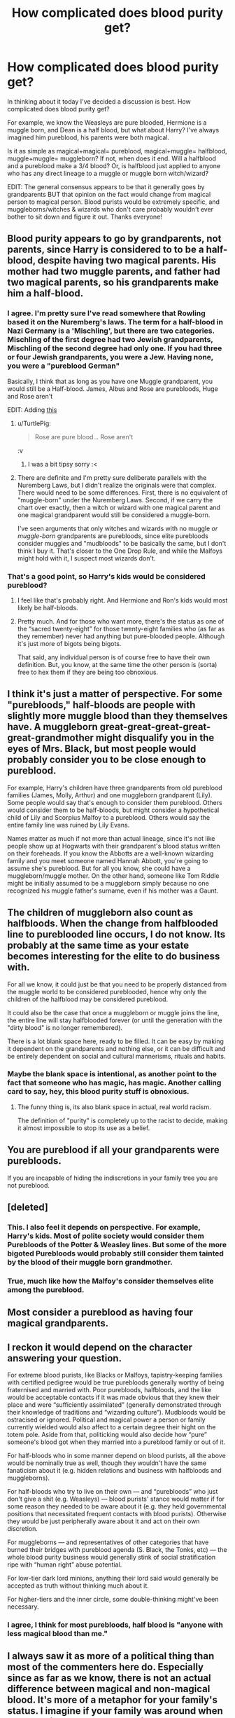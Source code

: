 #+TITLE: How complicated does blood purity get?

* How complicated does blood purity get?
:PROPERTIES:
:Author: HelloBeautifulChild
:Score: 11
:DateUnix: 1468950037.0
:DateShort: 2016-Jul-19
:FlairText: Discussion
:END:
In thinking about it today I've decided a discussion is best. How complicated does blood purity get?

For example, we know the Weasleys are pure blooded, Hermione is a muggle born, and Dean is a half blood, but what about Harry? I've always imagined him pureblood, his parents were both magical.

Is it as simple as magical+magical= pureblood, magical+muggle= halfblood, muggle+muggle= muggleborn? If not, when does it end. Will a halfblood and a pureblood make a 3/4 blood? Or, is halfblood just applied to anyone who has any direct lineage to a muggle or muggle born witch/wizard?

EDIT: The general consensus appears to be that it generally goes by grandparents BUT that opinion on the fact would change from magical person to magical person. Blood purists would be extremely specific, and muggleborns/witches & wizards who don't care probably wouldn't ever bother to sit down and figure it out. Thanks everyone!


** Blood purity appears to go by grandparents, not parents, since Harry is considered to to be a half-blood, despite having two magical parents. His mother had two muggle parents, and father had two magical parents, so his grandparents make him a half-blood.
:PROPERTIES:
:Author: dysphere
:Score: 8
:DateUnix: 1468950331.0
:DateShort: 2016-Jul-19
:END:

*** I agree. I'm pretty sure I've read somewhere that Rowling based it on the Nuremberg's laws. The term for a half-blood in Nazi Germany is a 'Mischling', but there are two categories. Mischling of the first degree had two Jewish grandparents, Mischling of the second degree had only one. If you had three or four Jewish grandparents, you were a Jew. Having none, you were a "pureblood German"

Basically, I think that as long as you have one Muggle grandparent, you would still be a Half-blood. James, Albus and Rose are purebloods, Huge and Rose aren't

EDIT: Adding [[https://upload.wikimedia.org/wikipedia/commons/7/7d/Nuremberg_laws.jpg][this]]
:PROPERTIES:
:Author: rimasshai
:Score: 4
:DateUnix: 1468964100.0
:DateShort: 2016-Jul-20
:END:

**** u/TurtlePig:
#+begin_quote
  Rose are pure blood... Rose aren't
#+end_quote

:v
:PROPERTIES:
:Author: TurtlePig
:Score: 3
:DateUnix: 1468970919.0
:DateShort: 2016-Jul-20
:END:

***** I was a bit tipsy sorry :<
:PROPERTIES:
:Author: rimasshai
:Score: 1
:DateUnix: 1469039898.0
:DateShort: 2016-Jul-20
:END:


**** There are definite and I'm pretty sure deliberate parallels with the Nuremberg Laws, but I didn't realize the originals were that complex. There would need to be some differences. First, there is no equivalent of "muggle-born" under the Nuremberg Laws. Second, if we carry the chart over exactly, then a witch or wizard with one magical parent and one magical grandparent would still be considered a muggle-born.

I've seen arguments that only witches and wizards with no muggle /or muggle-born/ grandparents are purebloods, since elite purebloods consider muggles and "mudbloods" to be basically the same, but I don't think I buy it. That's closer to the One Drop Rule, and while the Malfoys might hold with it, I suspect most wizards don't.
:PROPERTIES:
:Author: TheWhiteSquirrel
:Score: 2
:DateUnix: 1468976371.0
:DateShort: 2016-Jul-20
:END:


*** That's a good point, so Harry's kids would be considered pureblood?
:PROPERTIES:
:Author: HelloBeautifulChild
:Score: 1
:DateUnix: 1468951925.0
:DateShort: 2016-Jul-19
:END:

**** I feel like that's probably right. And Hermione and Ron's kids would most likely be half-bloods.
:PROPERTIES:
:Author: onlytoask
:Score: 3
:DateUnix: 1468953547.0
:DateShort: 2016-Jul-19
:END:


**** Pretty much. And for those who want more, there's the status as one of the “sacred twenty-eight” for those twenty-eight families who (as far as they remember) never had anything but pure-blooded people. Although it's just more of bigots being bigots.

That said, any individual person is of course free to have their own definition. But, you know, at the same time the other person is (sorta) free to hex them if they are being too obnoxious.
:PROPERTIES:
:Author: Kazeto
:Score: 2
:DateUnix: 1468965483.0
:DateShort: 2016-Jul-20
:END:


** I think it's just a matter of perspective. For some "purebloods," half-bloods are people with slightly more muggle blood than they themselves have. A muggleborn great-great-great-great-great-grandmother might disqualify you in the eyes of Mrs. Black, but most people would probably consider you to be close enough to pureblood.

For example, Harry's children have three grandparents from old pureblood families (James, Molly, Arthur) and one muggleborn grandparent (Lily). Some people would say that's enough to consider them pureblood. Others would consider them to be half-bloods, but might consider a hypothetical child of Lily and Scorpius Malfoy to a pureblood. Others would say the entire family line was ruined by Lily Evans.

Names matter as much if not more than actual lineage, since it's not like people show up at Hogwarts with their grandparent's blood status written on their foreheads. If you know the Abbotts are a well-known wizarding family and you meet someone named Hannah Abbott, you're going to assume she's pureblood. But for all you know, she could have a muggleborn/muggle mother. On the other hand, someone like Tom Riddle might be initially assumed to be a muggleborn simply because no one recognized his muggle father's surname, even if his mother was a Gaunt.
:PROPERTIES:
:Author: OwlPostAgain
:Score: 7
:DateUnix: 1468972358.0
:DateShort: 2016-Jul-20
:END:


** The children of muggleborn also count as halfbloods. When the change from halfblooded line to pureblooded line occurs, I do not know. Its probably at the same time as your estate becomes interesting for the elite to do business with.

For all we know, it could just be that you need to be properly distanced from the muggle world to be considered pureblooded, hence why only the children of the halfblood may be considered pureblood.

It could also be the case that once a muggleborn or muggle joins the line, the entire line will stay halfblooded forever (or until the generation with the "dirty blood" is no longer remembered).

There is a lot blank space here, ready to be filled. It can be easy by making it dependent on the grandparents and nothing else, or it can be difficult and be entirely dependent on social and cultural mannerisms, rituals and habits.
:PROPERTIES:
:Author: UndeadBBQ
:Score: 6
:DateUnix: 1468951006.0
:DateShort: 2016-Jul-19
:END:

*** Maybe the blank space is intentional, as another point to the fact that someone who has magic, has magic. Another calling card to say, hey, this blood purity stuff is obnoxious.
:PROPERTIES:
:Author: HelloBeautifulChild
:Score: 1
:DateUnix: 1468952099.0
:DateShort: 2016-Jul-19
:END:

**** The funny thing is, its also blank space in actual, real world racism.

The definition of "purity" is completely up to the racist to decide, making it almost impossible to stop its use as a belief.
:PROPERTIES:
:Author: UndeadBBQ
:Score: 3
:DateUnix: 1468952603.0
:DateShort: 2016-Jul-19
:END:


** You are pureblood if all your grandparents were purebloods.

If you are incapable of hiding the indiscretions in your family tree you are not pureblood.
:PROPERTIES:
:Author: Krististrasza
:Score: 4
:DateUnix: 1468961005.0
:DateShort: 2016-Jul-20
:END:


** [deleted]
:PROPERTIES:
:Score: 11
:DateUnix: 1468952709.0
:DateShort: 2016-Jul-19
:END:

*** This. I also feel it depends on perspective. For example, Harry's kids. Most of polite society would consider them Purebloods of the Potter & Weasley lines. But some of the more bigoted Purebloods would probably still consider them tainted by the blood of their muggle born grandmother.
:PROPERTIES:
:Author: jfinner1
:Score: 5
:DateUnix: 1468953443.0
:DateShort: 2016-Jul-19
:END:


*** True, much like how the Malfoy's consider themselves elite among the pureblood.
:PROPERTIES:
:Author: HelloBeautifulChild
:Score: 1
:DateUnix: 1468953303.0
:DateShort: 2016-Jul-19
:END:


** Most consider a pureblood as having four magical grandparents.
:PROPERTIES:
:Author: viol8er
:Score: 3
:DateUnix: 1468952016.0
:DateShort: 2016-Jul-19
:END:


** I reckon it would depend on the character answering your question.

For extreme blood purists, like Blacks or Malfoys, tapistry-keeping families with certified pedigree would be true purebloods generally worthy of being fraternised and married with. Poor purebloods, halfbloods, and the like would be acceptable contacts if it was made obvious that they knew their place and were “sufficiently assimilated” (generally demonstrated through their knowledge of traditions and “wizarding culture“). Mudbloods would be ostracised or ignored. Political and magical power a person or family currently wielded would also affect to a certain degree their hight on the totem pole. Aside from that, politicking would also decide how “pure” someone's blood got when they married into a pureblood family or out of it.

For half-bloods who in some manner depend on blood purists, all the above would be nominally true as well, though they wouldn't have the same fanaticism about it (e.g. hidden relations and business with halfbloods and muggleborns).

For half-bloods who try to live on their own --- and “purebloods” who just don't give a shit (e.g. Weasleys) --- blood purists' stance would matter if for some reason they needed to be aware about it (e.g. they held governmental positions that necessitated frequent contacts with blood purists). Otherwise they would be just peripherally aware about it and act on their own discretion.

For muggleborns --- and representatives of other categories that have burned their bridges with pureblood agenda (S. Black, the Tonks, etc) --- the whole blood purity business would generally stink of social stratification ripe with “human right” abuse potential.

For low-tier dark lord minions, anything their lord said would generally be accepted as truth without thinking much about it.

For higher-tiers and the inner circle, some double-thinking might've been necessary.
:PROPERTIES:
:Author: OutOfNiceUsernames
:Score: 3
:DateUnix: 1468959300.0
:DateShort: 2016-Jul-20
:END:

*** I agree, I think for most purebloods, half blood is "anyone with less magical blood than me."
:PROPERTIES:
:Author: OwlPostAgain
:Score: 1
:DateUnix: 1468972435.0
:DateShort: 2016-Jul-20
:END:


** I always saw it as more of a political thing than most of the commenters here do. Especially since as far as we know, there is not an actual difference between magical and non-magical blood. It's more of a metaphor for your family's status. I imagine if your family was around when blood purity became a recognized concept (as it's a pretty baseless theory that has been proven in the series to have no impact on magical ability), your family would be considered a pureblood family. Everyone after that would be considered a newcomer and wouldn't have the same social status as the existing families.
:PROPERTIES:
:Author: perfectauthentic
:Score: 3
:DateUnix: 1468987670.0
:DateShort: 2016-Jul-20
:END:


** As others have said, its based upon generations. So a pure blood marriage would be 2 magicals without the corruption of a muggle born or muggle in their blood going back a certain number of generations. This is part of why purebloods are a much smaller number and suffer from inbreeding. The reality of finding a mostly or completely non related pureblood to marry as a pureblood yourself is tough.

Half blood is likely a little more relaxed as muggle blood or muggle born blood can be introduced at any time and it does not affect the bloodline as long as one of them is magical back a certain number of generations on one side or the other.

However its important to realize that these are political definitions when it comes to "qualifying" as a particular type of blood.

For example... Harry is not actually a half blood (both his parents are magicals so hes pure blooded), but based upon the potter history, and the fact that Lily was muggleborn, hes still going to be considered a half blood in the magical world.

However he married Ginny (a pureblood), and his dad was not muggle born, so given a few generations if their children did not marry outside of established purebloods, the potter line would become purebloods as well.
:PROPERTIES:
:Author: Noexit007
:Score: 2
:DateUnix: 1468962205.0
:DateShort: 2016-Jul-20
:END:


** One way to measure it: in your idealized family tree, how many generations do you have to go back on average to get to a muggleborn? (Idealized family tree because it assumes no overlap among mages -- your mother and father aren't sixth cousins or anything.) So N-- Tonks is a child of Andromeda Black, with an average of (we'll say) 12 generations, and Ted Tonks, with an average of 0 generations; so N-- Tonks gets a score of 7.

This is not the system in use because N-- Tonks is considered to have garbage status, whereas someone who was seven generations removed from muggleborns would be acceptable to high society.

Another metric is the minimum number of generations instead of the average. N-- Tonks would have the same status as, oh, a child of Hermione Granger and Seamus Finnegan. That also doesn't seem quite right.

Still another way to look at it is: assume that magical ability is a dominant single-gene trait. Assume that muggleborns are all heterozygous. What is the probability that you are homozygous? That is what your purity is based on. Every time you produce a squib, that knocks you back to mudblood rank, though -- bearing a squib is shameful, but not quite /that/ shameful.

I think the actual system is far less formal, far harder to specify. (Though it could be amusing for Nott or Zabini to keep a running tally of everyone in Slytherin, both their lineage points and the points they get from actions.) It's got aspects of all three formal measures that I suggested, plus the notion of blood traitors who lose status because of their actions.
:PROPERTIES:
:Score: 2
:DateUnix: 1468970717.0
:DateShort: 2016-Jul-20
:END:


** I made [[http://imgur.com/7xsifxt][this]] a while ago when I asked myself this question (after seeing [[/u/rimasshai]] picture I feel a little dirty.)

We know Harry and Voldemort were 'halfbloods' (figures 18 for Harry, 9 for LV). Hermione is a muggleborn (figure 1), and Draco a pureblood (figure 21). I think most would agree that having 5 or 6 magical parents/grandparents would make you a pureblood, 3 or 4 a half blood and 0 a muggleborn. But what about those with 1 or 2? While figure 16 is more likely to be a halfblood, what would you call figure 2? With only one magical grandparent I wouldn't call them a halfblood. But are they a muggleborn? What about figure 6 (the magical child of two squibs)? Is that a halfblood or a pureblood? Also, what is the difference between a squib and a muggle? If figure 7's child was not magical, would that be a muggle or a squib? What about a non magical child in figure 16?

Eventually I just gave up and decided that it was a cultural thing rather then an actual definition.
:PROPERTIES:
:Author: TheBlueMenace
:Score: 2
:DateUnix: 1468979826.0
:DateShort: 2016-Jul-20
:END:


** I always looked at it as you were a pure blood if you had no muggles anywhere in the gleaming tree

If a half blood has children with a pureblood they would still be half Blood as as they have muggle blood. If their children then had children with pureblood a I would still class them as half bloods
:PROPERTIES:
:Author: amycrutherford
:Score: 1
:DateUnix: 1469009953.0
:DateShort: 2016-Jul-20
:END:
